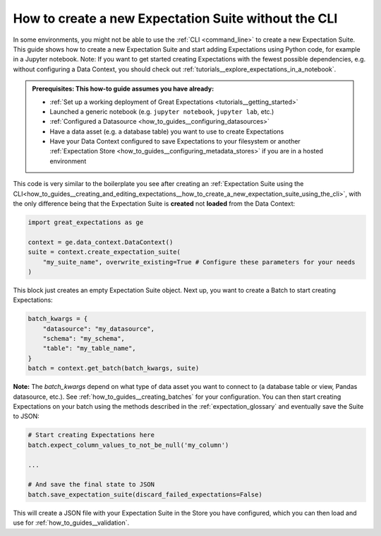 .. _how_to_guides__creating_and_editing_expectations__how_to_create_a_new_expectation_suite_without_the_cli:

How to create a new Expectation Suite without the CLI
***************************************************

In some environments, you might not be able to use the :ref:`CLI <command_line>` to create a new Expectation Suite. This guide shows how to create a new Expectation Suite and start adding Expectations using Python code, for example in a Jupyter notebook. Note: If you want to get started creating Expectations with the fewest possible dependencies, e.g. without configuring a Data Context, you should check out :ref:`tutorials__explore_expectations_in_a_notebook`.

.. admonition:: Prerequisites: This how-to guide assumes you have already:

    - :ref:`Set up a working deployment of Great Expectations <tutorials__getting_started>`
    - Launched a generic notebook (e.g. ``jupyter notebook``, ``jupyter lab``, etc.)
    - :ref:`Configured a Datasource <how_to_guides__configuring_datasources>`
    - Have a data asset (e.g. a database table) you want to use to create Expectations
    - Have your Data Context configured to save Expectations to your filesystem or another :ref:`Expectation Store <how_to_guides__configuring_metadata_stores>` if you are in a hosted environment

This code is very similar to the boilerplate you see after creating an :ref:`Expectation Suite using the CLI<how_to_guides__creating_and_editing_expectations__how_to_create_a_new_expectation_suite_using_the_cli>`, with the only difference being that the Expectation Suite is **created** not **loaded** from the Data Context:


.. code-block:: python

    import great_expectations as ge

    context = ge.data_context.DataContext()
    suite = context.create_expectation_suite(
        "my_suite_name", overwrite_existing=True # Configure these parameters for your needs
    )

This block just creates an empty Expectation Suite object. Next up, you want to create a Batch to start creating Expectations:

.. code-block:: python

    batch_kwargs = {
        "datasource": "my_datasource",
        "schema": "my_schema",
        "table": "my_table_name",
    }
    batch = context.get_batch(batch_kwargs, suite)


**Note:** The `batch_kwargs` depend on what type of data asset you want to connect to (a database table or view, Pandas datasource, etc.). See :ref:`how_to_guides__creating_batches` for your configuration. You can then start creating Expectations on your batch using the methods described in the :ref:`expectation_glossary` and eventually save the Suite to JSON:

.. code-block:: python

    # Start creating Expectations here
    batch.expect_column_values_to_not_be_null('my_column')

    ...

    # And save the final state to JSON
    batch.save_expectation_suite(discard_failed_expectations=False)

This will create a JSON file with your Expectation Suite in the Store you have configured, which you can then load and use for :ref:`how_to_guides__validation`.


.. discourse::
    :topic_identifier: 240
